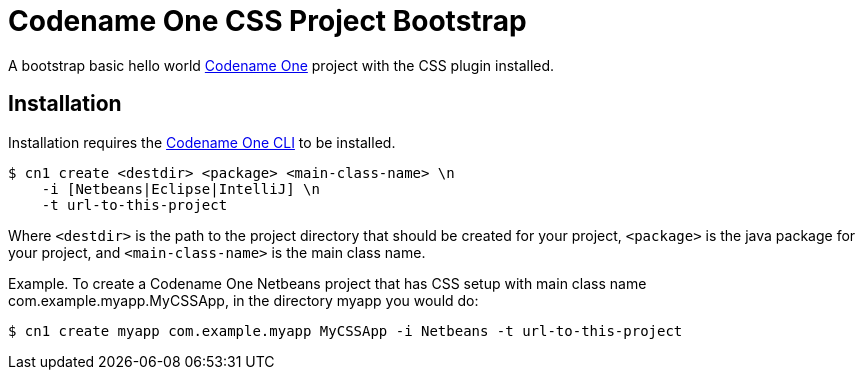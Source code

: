 = Codename One CSS Project Bootstrap

A bootstrap basic hello world https://www.codenameone.com/[Codename One] project with the CSS plugin installed.

== Installation

Installation requires the https://github.com/shannah/codenameone-cli[Codename One CLI] to be installed.

[source,bash]
----
$ cn1 create <destdir> <package> <main-class-name> \n
    -i [Netbeans|Eclipse|IntelliJ] \n
    -t url-to-this-project
----

Where `<destdir>` is the path to the project directory that should be created for your project, `<package>` is the java package for your project, and
`<main-class-name>` is the main class name.

Example.  To create a Codename One Netbeans project that has CSS setup with main class name com.example.myapp.MyCSSApp, in the directory myapp you would do:
[source,bash]
----
$ cn1 create myapp com.example.myapp MyCSSApp -i Netbeans -t url-to-this-project
----
